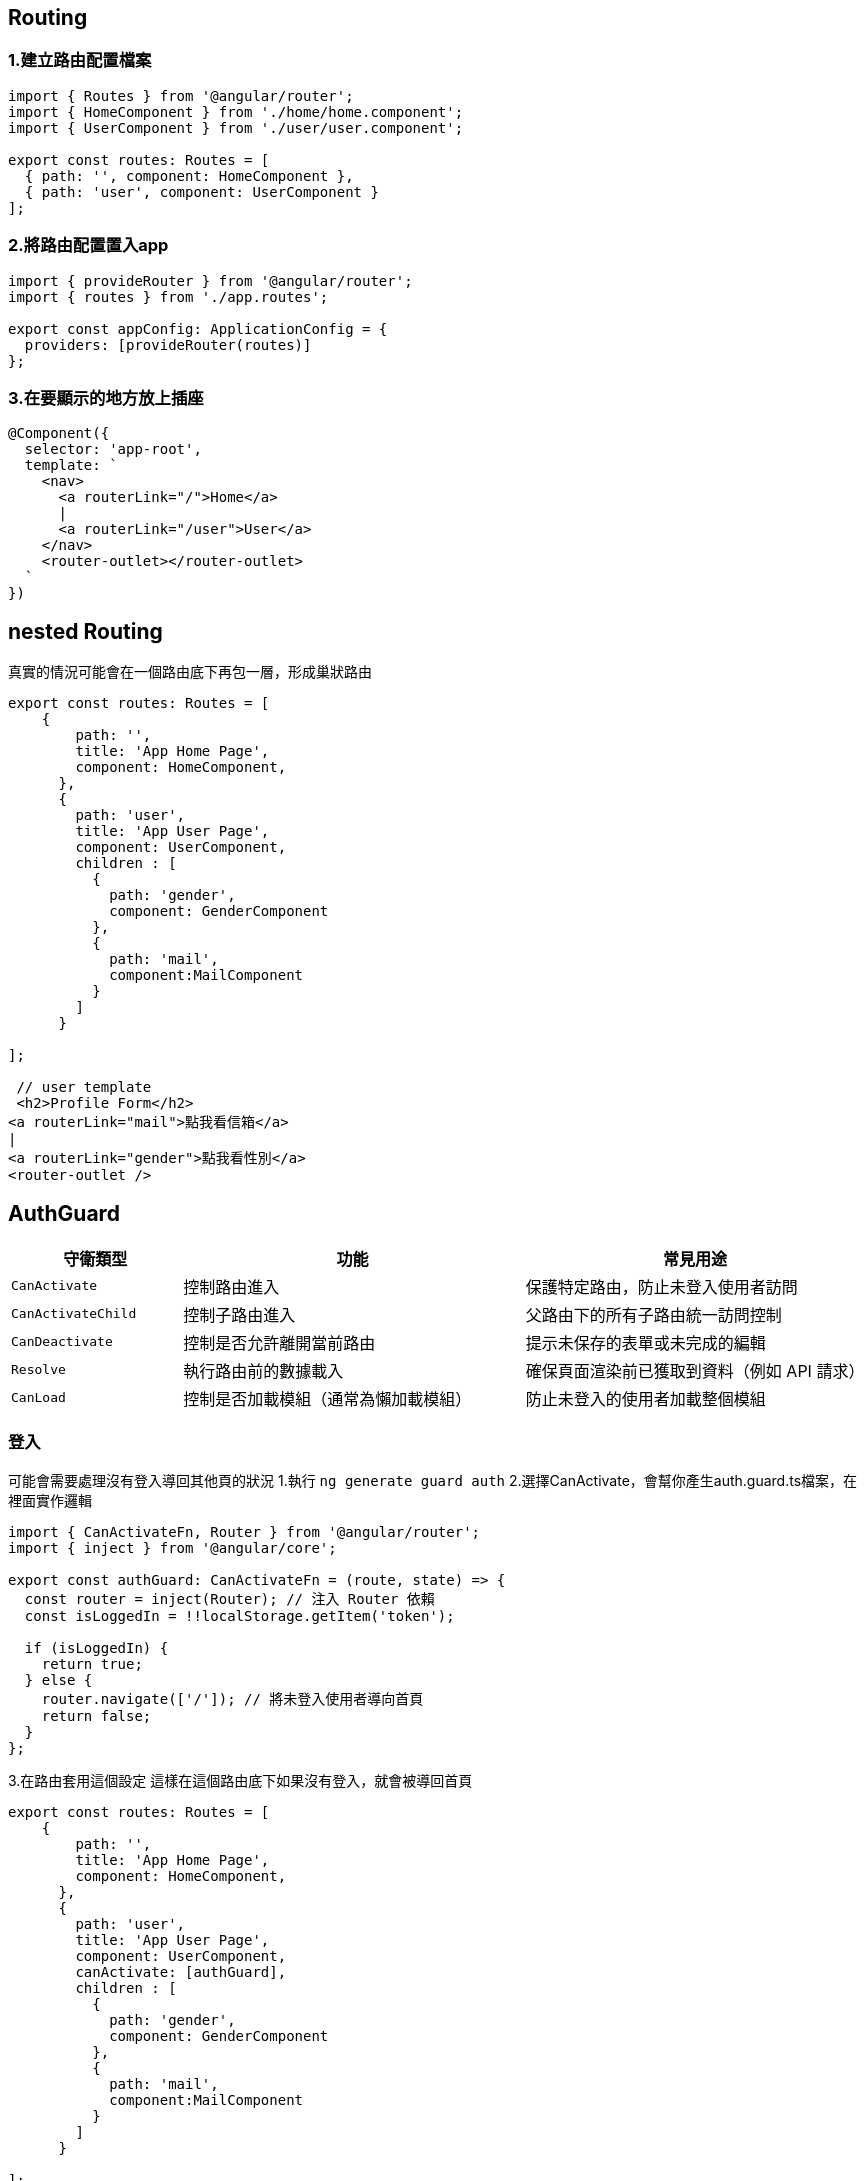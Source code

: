 == Routing

=== 1.建立路由配置檔案

[source,javascript]
----
import { Routes } from '@angular/router';
import { HomeComponent } from './home/home.component';
import { UserComponent } from './user/user.component';

export const routes: Routes = [
  { path: '', component: HomeComponent },
  { path: 'user', component: UserComponent }
];
----

=== 2.將路由配置置入app

[source,javascript]
----
import { provideRouter } from '@angular/router';
import { routes } from './app.routes';

export const appConfig: ApplicationConfig = {
  providers: [provideRouter(routes)]
};
----

=== 3.在要顯示的地方放上插座

[source,javascript]
----
@Component({
  selector: 'app-root',
  template: `
    <nav>
      <a routerLink="/">Home</a>
      |
      <a routerLink="/user">User</a>
    </nav>
    <router-outlet></router-outlet> 
  `
})
----

== nested Routing
真實的情況可能會在一個路由底下再包一層，形成巢狀路由

[source,javascript]
----
export const routes: Routes = [
    {
        path: '',
        title: 'App Home Page',
        component: HomeComponent,
      },
      {
        path: 'user',
        title: 'App User Page',
        component: UserComponent,
        children : [
          {
            path: 'gender',
            component: GenderComponent
          },
          {
            path: 'mail',
            component:MailComponent
          }
        ]
      }
   
];

 // user template
 <h2>Profile Form</h2>
<a routerLink="mail">點我看信箱</a>
|
<a routerLink="gender">點我看性別</a>
<router-outlet />

----

== AuthGuard

[cols="1,2,2", options="header"]
|===
| 守衛類型 | 功能 | 常見用途

| `CanActivate`
| 控制路由進入
| 保護特定路由，防止未登入使用者訪問

| `CanActivateChild`
| 控制子路由進入
| 父路由下的所有子路由統一訪問控制

| `CanDeactivate`
| 控制是否允許離開當前路由
| 提示未保存的表單或未完成的編輯

| `Resolve`
| 執行路由前的數據載入
| 確保頁面渲染前已獲取到資料（例如 API 請求）

| `CanLoad`
| 控制是否加載模組（通常為懶加載模組）
| 防止未登入的使用者加載整個模組
|===


=== 登入

可能會需要處理沒有登入導回其他頁的狀況
1.執行
`ng generate guard auth`
2.選擇CanActivate，會幫你產生auth.guard.ts檔案，在裡面實作邏輯

----
import { CanActivateFn, Router } from '@angular/router';
import { inject } from '@angular/core';

export const authGuard: CanActivateFn = (route, state) => {
  const router = inject(Router); // 注入 Router 依賴
  const isLoggedIn = !!localStorage.getItem('token');

  if (isLoggedIn) {
    return true;
  } else {
    router.navigate(['/']); // 將未登入使用者導向首頁
    return false;
  }
};
----
3.在路由套用這個設定
這樣在這個路由底下如果沒有登入，就會被導回首頁

----

export const routes: Routes = [
    {
        path: '',
        title: 'App Home Page',
        component: HomeComponent,
      },
      {
        path: 'user',
        title: 'App User Page',
        component: UserComponent,
        canActivate: [authGuard],
        children : [
          {
            path: 'gender',
            component: GenderComponent
          },
          {
            path: 'mail',
            component:MailComponent
          }
        ]
      }
   
];

----


=== resolve
用於渲染前先載入資料

1.為了要可以注入，在config中的provider加入provideHttpClient()

----
 providers: [provideZoneChangeDetection({ eventCoalescing: true }), provideClientHydration()
    ,     [provideRouter(routes,withComponentInputBinding())],
    provideHttpClient(),
  ]
----
2.建立resolve檔案

----

import { Injectable } from '@angular/core';
import { Resolve } from '@angular/router';
import { HttpClient } from '@angular/common/http';
import { Observable } from 'rxjs';

@Injectable({
  providedIn: 'root',
})
export class ProductResolver implements Resolve<any> {
  constructor(private http: HttpClient) {}

  resolve(): Observable<any> {
    return this.http.get('http://localhost:8080/hwajax/prod/getProd');
  }
}

----

3.將resolve加入在路由裡面

----

 {
        path: 'product',
        component: ProductComponent,
        resolve: { productData: ProductResolver },
      },

----

4.在元件內取用資料

----

export class ProductComponent  implements OnInit{
  productData: any;

  constructor(private route: ActivatedRoute) {}

  ngOnInit(): void {
    //在元件生成時，即取用資料
    this.productData = this.route.snapshot.data['productData'];
  }
}

----

link:index.html[回首頁]
